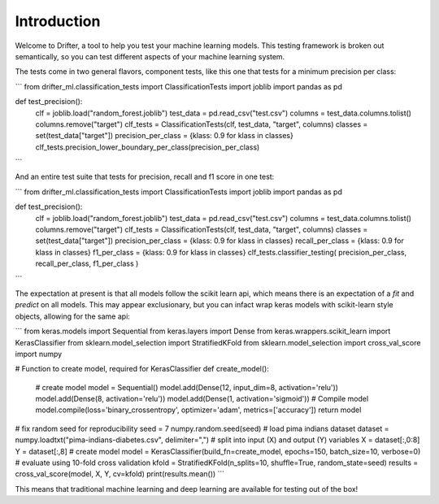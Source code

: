 ############
Introduction
############

Welcome to Drifter, a tool to help you test your machine learning models.  This testing framework is broken out semantically, so you can test different aspects of your machine learning system.  

The tests come in two general flavors, component tests, like this one that tests for a minimum precision per class:


```
from drifter_ml.classification_tests import ClassificationTests
import joblib
import pandas as pd

def test_precision():
	clf = joblib.load("random_forest.joblib")
	test_data = pd.read_csv("test.csv")
	columns = test_data.columns.tolist()
	columns.remove("target")
	clf_tests = ClassificationTests(clf, test_data, "target", columns)
	classes = set(test_data["target"])
	precision_per_class = {klass: 0.9 for klass in classes}
	clf_tests.precision_lower_boundary_per_class(precision_per_class)
```

And an entire test suite that tests for precision, recall and f1 score in one test:


```
from drifter_ml.classification_tests import ClassificationTests
import joblib
import pandas as pd

def test_precision():
	clf = joblib.load("random_forest.joblib")
	test_data = pd.read_csv("test.csv")
	columns = test_data.columns.tolist()
	columns.remove("target")
	clf_tests = ClassificationTests(clf, test_data, "target", columns)
	classes = set(test_data["target"])
	precision_per_class = {klass: 0.9 for klass in classes}
	recall_per_class = {klass: 0.9 for klass in classes}
	f1_per_class = {klass: 0.9 for klass in classes}
	clf_tests.classifier_testing(
	precision_per_class,
	recall_per_class,
	f1_per_class
	)
```

The expectation at present is that all models follow the scikit learn api, which means there is an expectation of a `fit` and `predict` on all models.  This may appear exclusionary, but you can infact wrap keras models with scikit-learn style objects, allowing for the same api:

```
from keras.models import Sequential
from keras.layers import Dense
from keras.wrappers.scikit_learn import KerasClassifier
from sklearn.model_selection import StratifiedKFold
from sklearn.model_selection import cross_val_score
import numpy
 
# Function to create model, required for KerasClassifier
def create_model():
	# create model
	model = Sequential()
	model.add(Dense(12, input_dim=8, activation='relu'))
	model.add(Dense(8, activation='relu'))
	model.add(Dense(1, activation='sigmoid'))
	# Compile model
	model.compile(loss='binary_crossentropy', optimizer='adam', metrics=['accuracy'])
	return model
 
# fix random seed for reproducibility
seed = 7
numpy.random.seed(seed)
# load pima indians dataset
dataset = numpy.loadtxt("pima-indians-diabetes.csv", delimiter=",")
# split into input (X) and output (Y) variables
X = dataset[:,0:8]
Y = dataset[:,8]
# create model
model = KerasClassifier(build_fn=create_model, epochs=150, batch_size=10, verbose=0)
# evaluate using 10-fold cross validation
kfold = StratifiedKFold(n_splits=10, shuffle=True, random_state=seed)
results = cross_val_score(model, X, Y, cv=kfold)
print(results.mean())
```

This means that traditional machine learning and deep learning are available for testing out of the box!